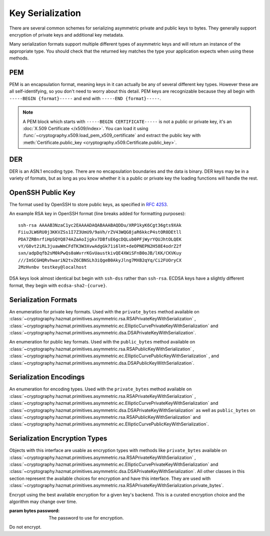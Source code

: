 .. hazmat::

Key Serialization
=================

.. module:: cryptography.hazmat.primitives.serialization

.. testsetup::

    import base64

    pem_data = b"""
    -----BEGIN RSA PRIVATE KEY-----
    MIICXgIBAAKBgQDn09PV9KPE7Q+N5K5UtNLT1DLl8z/pKM2pP5tXqWx2OsEw00lC
    kDHdHESwzS050s/8rtkERKKyusCzCm9+vC1pQzUlmtibfF4PQAQc1pJL6KHqlidg
    Hw49atYmnC25CaeXt65pAYXoIacOZ8k5X7FW3Eagex8nG0iMw4ObOtg6CwIDAQAB
    AoGBAL31l/4YYN1rNrSZLrQgGyUSGsbLxJHEKolFon95R3O1fzoH117gkstQb4TE
    Cwv3jw/JIfBaYUq8tku/AE9D2Jx51x7kYaCuQIMTavKIgkXKfxTQCQDjSEfkvXMW
    4WOIj5sYdSCNbzLbaeFsWG32bSsBTy/sSheDIlCEFnqDuqwBAkEA+wYfJEMDf5nS
    VCQd9VKGM4HVeTWBioaWBFCflFdhc1Vb65dsNDp8iIMZgAHC2LEX5dMUmgqXk7AT
    lwFlIeW4CwJBAOxsSfuIVMuPKyx1xQ6ebpC7zeVxIOdswcM8ain91MSGDdKZw6pF
    ioFh3kUbKHw4yqqHbdRmUDAJ1mcgGJQOxgECQQCmQaGylKfmhWymyd0FtIip6J4I
    z4ViyEznwrZOu6kRiEF/QiUqWmpMx/fFrmTsvC5Fy43jkIxgBsiSxRvEXa+NAkB+
    5m0bhwTEslchKSGZhC6inzuYAQ4BSh4C1mXBnk5bIf0/Ymtk9KiwY8CzZS1o5+7Y
    c5LfI/+8mTss5UxsBDYBAkEA6NqhcsNWndIJZiWUU4u+RjFUQXqH8WCyJmEDCNxs
    7SGRS1DTUGX4Y70m9dQpguy6Zg+gpHC+o+ERZR06uEQr+w==
    -----END RSA PRIVATE KEY-----
    """.strip()
    public_pem_data = b"""
    -----BEGIN PUBLIC KEY-----
    MIGfMA0GCSqGSIb3DQEBAQUAA4GNADCBiQKBgQDn09PV9KPE7Q+N5K5UtNLT1DLl
    8z/pKM2pP5tXqWx2OsEw00lCkDHdHESwzS050s/8rtkERKKyusCzCm9+vC1pQzUl
    mtibfF4PQAQc1pJL6KHqlidgHw49atYmnC25CaeXt65pAYXoIacOZ8k5X7FW3Eag
    ex8nG0iMw4ObOtg6CwIDAQAB
    -----END PUBLIC KEY-----
    """.strip()
    der_data = base64.b64decode(
        b"MIICdwIBADANBgkqhkiG9w0BAQEFAASCAmEwggJdAgEAAoGBALskegl+DrI3Msw5Z63x"
        b"nj1rgoPR0KykwBi+jZgAwHv/B0TJyhy6NuEnaf+x442L7lepOqoWQzlUGXyuaSQU9mT/"
        b"vHTGZ2xM8QJJaccr4eGho0MU9HePyNCFWjWVrGKpwSEAd6CLlzC0Wiy4kC9IoAUoS/IP"
        b"jeyLTQNCddatgcARAgMBAAECgYAA/LlKJgeJUStTcpHgGD6mXjHvnAwWJELQKDP5+tA8"
        b"VAQGwBX1G5qzJDGrPGtHQ7DSqdwF4YFZtgTpZmGq1wsAjz3lv6L4XiVsHiIPtP1B4gMx"
        b"X9ogxcDzVQ7hyezXPioMAcp7Isus9Csn8HhftcL56BRabn6GvWqbIAy6zJcgEQJBAMlZ"
        b"nymKW5/jKth+wkCfqEXlPhGNPO1uq87QZUbYxwdjtSM09J9+HMfH+WXR9ARCOL46DJ0I"
        b"JfyjcdmuDDlh9IkCQQDt76up1Tmc7lkb/89IRBu2MudGJPMEf96VCG11nmcXulyk1OLi"
        b"TXfO62YpxZbgYrvlrNxEYlSG7WQMztBgA51JAkBU2RhyJ+S+drsaaigvlVgSxCyotszi"
        b"/Q0XZMgY18bfPUwanvkqsLkuEv3sw1HB7an9t3aTQdjIIpQad/acw8OJAkEAjvmnCK21"
        b"KgTbjQShtQYgNNLPwImxcjG4OYvP4o6l2k9FHlNCZsQwSymOwWkXKYyK5g+CaKFBs7Zw"
        b"mXWpJxjk6QJBAInqbm1w3yVfGD9I2mMQi/6oDJQP3pdWU4mU4h4sdDyRgTQLpkD4yypg"
        b"jOACt4mTzxifSVT9fT+a79SkT8FFmZE="
    )
    public_der_data = base64.b64decode(
        b"MIGfMA0GCSqGSIb3DQEBAQUAA4GNADCBiQKBgQC7JHoJfg6yNzLMOWet8Z49a4KD0dCs"
        b"pMAYvo2YAMB7/wdEycocujbhJ2n/seONi+5XqTqqFkM5VBl8rmkkFPZk/7x0xmdsTPEC"
        b"SWnHK+HhoaNDFPR3j8jQhVo1laxiqcEhAHegi5cwtFosuJAvSKAFKEvyD43si00DQnXW"
        b"rYHAEQIDAQAB"
    )
    message = b""

    def sign_with_rsa_key(key, message):
        return b""

    def sign_with_dsa_key(key, message):
        return b""

There are several common schemes for serializing asymmetric private and public
keys to bytes. They generally support encryption of private keys and additional
key metadata.

Many serialization formats support multiple different types of asymmetric keys
and will return an instance of the appropriate type. You should check that
the returned key matches the type your application expects when using these
methods.

    .. doctest::

        >>> from cryptography.hazmat.backends import default_backend
        >>> from cryptography.hazmat.primitives.asymmetric import dsa, rsa
        >>> from cryptography.hazmat.primitives.serialization import load_pem_private_key
        >>> key = load_pem_private_key(pem_data, password=None, backend=default_backend())
        >>> if isinstance(key, rsa.RSAPrivateKey):
        ...     signature = sign_with_rsa_key(key, message)
        ... elif isinstance(key, dsa.DSAPrivateKey):
        ...     signature = sign_with_dsa_key(key, message)
        ... else:
        ...     raise TypeError

PEM
~~~

PEM is an encapsulation format, meaning keys in it can actually be any of
several different key types. However these are all self-identifying, so you
don't need to worry about this detail. PEM keys are recognizable because they
all begin with ``-----BEGIN {format}-----`` and end with ``-----END
{format}-----``.

.. note::

    A PEM block which starts with ``-----BEGIN CERTIFICATE-----`` is not a
    public or private key, it's an :doc:`X.509 Certificate </x509/index>`. You
    can load it using :func:`~cryptography.x509.load_pem_x509_certificate` and
    extract the public key with
    :meth:`Certificate.public_key <cryptography.x509.Certificate.public_key>`.

.. function:: load_pem_private_key(data, password, backend)

    .. versionadded:: 0.6

    Deserialize a private key from PEM encoded data to one of the supported
    asymmetric private key types.

    :param bytes data: The PEM encoded key data.

    :param bytes password: The password to use to decrypt the data. Should
        be ``None`` if the private key is not encrypted.

    :param backend: A
        :class:`~cryptography.hazmat.backends.interfaces.PEMSerializationBackend`
        provider.

    :returns: A new instance of a private key.

    :raises ValueError: If the PEM data could not be decrypted or if its
        structure could not be decoded successfully.

    :raises TypeError: If a ``password`` was given and the private key was
        not encrypted. Or if the key was encrypted but no
        password was supplied.

    :raises cryptography.exceptions.UnsupportedAlgorithm: If the serialized key
        is of a type that is not supported by the backend or if the key is
        encrypted with a symmetric cipher that is not supported by the backend.

.. function:: load_pem_public_key(data, backend)

    .. versionadded:: 0.6

    Deserialize a public key from PEM encoded data to one of the supported
    asymmetric public key types.

    .. doctest::

        >>> from cryptography.hazmat.primitives.serialization import load_pem_public_key
        >>> key = load_pem_public_key(public_pem_data, backend=default_backend())
        >>> isinstance(key, rsa.RSAPublicKey)
        True

    :param bytes data: The PEM encoded key data.

    :param backend: A
        :class:`~cryptography.hazmat.backends.interfaces.PEMSerializationBackend`
        provider.

    :returns: A new instance of a public key.

    :raises ValueError: If the PEM data's structure could not be decoded
        successfully.

    :raises cryptography.exceptions.UnsupportedAlgorithm: If the serialized key
        is of a type that is not supported by the backend.

DER
~~~

DER is an ASN.1 encoding type. There are no encapsulation boundaries and the
data is binary. DER keys may be in a variety of formats, but as long as you
know whether it is a public or private key the loading functions will handle
the rest.

.. function:: load_der_private_key(data, password, backend)

    .. versionadded:: 0.8

    Deserialize a private key from DER encoded data to one of the supported
    asymmetric private key types.

    :param bytes data: The DER encoded key data.

    :param bytes password: The password to use to decrypt the data. Should
        be ``None`` if the private key is not encrypted.

    :param backend: A
        :class:`~cryptography.hazmat.backends.interfaces.DERSerializationBackend`
        provider.

    :returns: A new instance of a private key.

    :raises ValueError: If the DER data could not be decrypted or if its
        structure could not be decoded successfully.

    :raises TypeError: If a ``password`` was given and the private key was
        not encrypted. Or if the key was encrypted but no
        password was supplied.

    :raises cryptography.exceptions.UnsupportedAlgorithm: If the serialized key is of a type that
        is not supported by the backend or if the key is encrypted with a
        symmetric cipher that is not supported by the backend.

    .. doctest::

        >>> from cryptography.hazmat.backends import default_backend
        >>> from cryptography.hazmat.primitives.asymmetric import rsa
        >>> from cryptography.hazmat.primitives.serialization import load_der_private_key
        >>> key = load_der_private_key(der_data, password=None, backend=default_backend())
        >>> isinstance(key, rsa.RSAPrivateKey)
        True

.. function:: load_der_public_key(data, backend)

    .. versionadded:: 0.8

    Deserialize a public key from DER encoded data to one of the supported
    asymmetric public key types.

    :param bytes data: The DER encoded key data.

    :param backend: A
        :class:`~cryptography.hazmat.backends.interfaces.DERSerializationBackend`
        provider.

    :returns: A new instance of a public key.

    :raises ValueError: If the DER data's structure could not be decoded
        successfully.

    :raises cryptography.exceptions.UnsupportedAlgorithm: If the serialized key is of a type that
        is not supported by the backend.

    .. doctest::

        >>> from cryptography.hazmat.backends import default_backend
        >>> from cryptography.hazmat.primitives.asymmetric import rsa
        >>> from cryptography.hazmat.primitives.serialization import load_der_public_key
        >>> key = load_der_public_key(public_der_data, backend=default_backend())
        >>> isinstance(key, rsa.RSAPublicKey)
        True


OpenSSH Public Key
~~~~~~~~~~~~~~~~~~

The format used by OpenSSH to store public keys, as specified in :rfc:`4253`.

An example RSA key in OpenSSH format (line breaks added for formatting
purposes)::

    ssh-rsa AAAAB3NzaC1yc2EAAAADAQABAAABAQDDu/XRP1kyK6Cgt36gts9XAk
    FiiuJLW6RU0j3KKVZSs1I7Z3UmU9/9aVh/rZV43WQG8jaR6kkcP4stOR0DEtll
    PDA7ZRBnrfiHpSQYQ874AZaAoIjgkv7DBfsE6gcDQLub0PFjWyrYQUJhtOLQEK
    vY/G0vt2iRL3juawWmCFdTK3W3XvwAdgGk71i6lHt+deOPNEPN2H58E4odrZ2f
    sxn/adpDqfb2sM0kPwQs0aWvrrKGvUaustkivQE4XWiSFnB0oJB/lKK/CKVKuy
    ///ImSCGHQRvhwariN2tvZ6CBNSLh3iQgeB0AkyJlng7MXB2qYq/Ci2FUOryCX
    2MzHvnbv testkey@localhost

DSA keys look almost identical but begin with ``ssh-dss`` rather than
``ssh-rsa``. ECDSA keys have a slightly different format, they begin with
``ecdsa-sha2-{curve}``.

.. function:: load_ssh_public_key(data, backend)

    .. versionadded:: 0.7

    Deserialize a public key from OpenSSH (:rfc:`4253`) encoded data to an
    instance of the public key type for the specified backend.

    .. note::

        Currently Ed25519 keys are not supported.

    :param bytes data: The OpenSSH encoded key data.

    :param backend: A backend providing
        :class:`~cryptography.hazmat.backends.interfaces.RSABackend`,
        :class:`~cryptography.hazmat.backends.interfaces.DSABackend`, or
        :class:`~cryptography.hazmat.backends.interfaces.EllipticCurveBackend`
        depending on the key's type.

    :returns: A new instance of a public key type.

    :raises ValueError: If the OpenSSH data could not be properly decoded or
        if the key is not in the proper format.

    :raises cryptography.exceptions.UnsupportedAlgorithm: If the serialized
        key is of a type that is not supported.

Serialization Formats
~~~~~~~~~~~~~~~~~~~~~

.. class:: PrivateFormat

    .. versionadded:: 0.8

    An enumeration for private key formats. Used with the ``private_bytes``
    method available on
    :class:`~cryptography.hazmat.primitives.asymmetric.rsa.RSAPrivateKeyWithSerialization`
    ,
    :class:`~cryptography.hazmat.primitives.asymmetric.ec.EllipticCurvePrivateKeyWithSerialization`
    and
    :class:`~cryptography.hazmat.primitives.asymmetric.dsa.DSAPrivateKeyWithSerialization`.

    .. attribute:: TraditionalOpenSSL

        Frequently known as PKCS#1 format. Still a widely used format, but
        generally considered legacy.

    .. attribute:: PKCS8

        A more modern format for serializing keys which allows for better
        encryption. Choose this unless you have explicit legacy compatibility
        requirements.

.. class:: PublicFormat

    .. versionadded:: 0.8

    An enumeration for public key formats. Used with the ``public_bytes``
    method available on
    :class:`~cryptography.hazmat.primitives.asymmetric.rsa.RSAPublicKeyWithSerialization`
    ,
    :class:`~cryptography.hazmat.primitives.asymmetric.ec.EllipticCurvePublicKeyWithSerialization`
    , and
    :class:`~cryptography.hazmat.primitives.asymmetric.dsa.DSAPublicKeyWithSerialization`.

    .. attribute:: SubjectPublicKeyInfo

        This is the typical public key format. It consists of an algorithm
        identifier and the public key as a bit string. Choose this unless
        you have specific needs.

    .. attribute:: PKCS1

        Just the public key elements (without the algorithm identifier). This
        format is RSA only, but is used by some older systems.

Serialization Encodings
~~~~~~~~~~~~~~~~~~~~~~~

.. class:: Encoding

    An enumeration for encoding types. Used with the ``private_bytes`` method
    available on
    :class:`~cryptography.hazmat.primitives.asymmetric.rsa.RSAPrivateKeyWithSerialization`
    ,
    :class:`~cryptography.hazmat.primitives.asymmetric.ec.EllipticCurvePrivateKeyWithSerialization`
    and
    :class:`~cryptography.hazmat.primitives.asymmetric.dsa.DSAPrivateKeyWithSerialization`
    as well as ``public_bytes`` on
    :class:`~cryptography.hazmat.primitives.asymmetric.rsa.RSAPublicKeyWithSerialization`
    and
    :class:`~cryptography.hazmat.primitives.asymmetric.ec.EllipticCurvePublicKeyWithSerialization`.

    .. attribute:: PEM

        .. versionadded:: 0.8

        For PEM format. This is a base64 format with delimiters.

    .. attribute:: DER

        .. versionadded :: 0.9

        For DER format. This is a binary format.


Serialization Encryption Types
~~~~~~~~~~~~~~~~~~~~~~~~~~~~~~

.. class:: KeySerializationEncryption

    Objects with this interface are usable as encryption types with methods
    like ``private_bytes`` available on
    :class:`~cryptography.hazmat.primitives.asymmetric.rsa.RSAPrivateKeyWithSerialization`
    ,
    :class:`~cryptography.hazmat.primitives.asymmetric.ec.EllipticCurvePrivateKeyWithSerialization`
    and
    :class:`~cryptography.hazmat.primitives.asymmetric.dsa.DSAPrivateKeyWithSerialization`.
    All other classes in this section represent the available choices for
    encryption and have this interface. They are used with
    :class:`~cryptography.hazmat.primitives.asymmetric.rsa.RSAPrivateKeyWithSerialization.private_bytes`.

.. class:: BestAvailableEncryption(password)

    Encrypt using the best available encryption for a given key's backend.
    This is a curated encryption choice and the algorithm may change over
    time.

    :param bytes password: The password to use for encryption.

.. class:: NoEncryption

    Do not encrypt.
